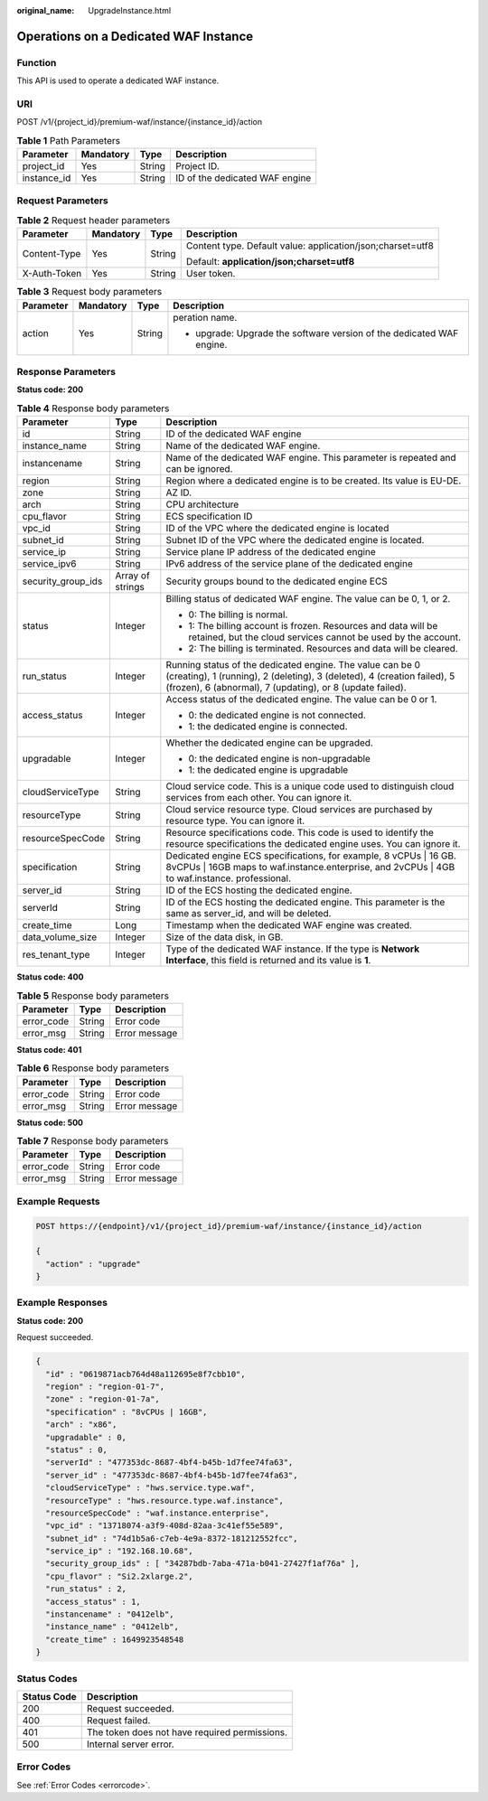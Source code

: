 :original_name: UpgradeInstance.html

.. _UpgradeInstance:

Operations on a Dedicated WAF Instance
======================================

Function
--------

This API is used to operate a dedicated WAF instance.

URI
---

POST /v1/{project_id}/premium-waf/instance/{instance_id}/action

.. table:: **Table 1** Path Parameters

   =========== ========= ====== ==============================
   Parameter   Mandatory Type   Description
   =========== ========= ====== ==============================
   project_id  Yes       String Project ID.
   instance_id Yes       String ID of the dedicated WAF engine
   =========== ========= ====== ==============================

Request Parameters
------------------

.. table:: **Table 2** Request header parameters

   +-----------------+-----------------+-----------------+------------------------------------------------------------+
   | Parameter       | Mandatory       | Type            | Description                                                |
   +=================+=================+=================+============================================================+
   | Content-Type    | Yes             | String          | Content type. Default value: application/json;charset=utf8 |
   |                 |                 |                 |                                                            |
   |                 |                 |                 | Default: **application/json;charset=utf8**                 |
   +-----------------+-----------------+-----------------+------------------------------------------------------------+
   | X-Auth-Token    | Yes             | String          | User token.                                                |
   +-----------------+-----------------+-----------------+------------------------------------------------------------+

.. table:: **Table 3** Request body parameters

   +-----------------+-----------------+-----------------+-----------------------------------------------------------------------+
   | Parameter       | Mandatory       | Type            | Description                                                           |
   +=================+=================+=================+=======================================================================+
   | action          | Yes             | String          | peration name.                                                        |
   |                 |                 |                 |                                                                       |
   |                 |                 |                 | -  upgrade: Upgrade the software version of the dedicated WAF engine. |
   +-----------------+-----------------+-----------------+-----------------------------------------------------------------------+

Response Parameters
-------------------

**Status code: 200**

.. table:: **Table 4** Response body parameters

   +-----------------------+-----------------------+---------------------------------------------------------------------------------------------------------------------------------------------------------------------------------------------------+
   | Parameter             | Type                  | Description                                                                                                                                                                                       |
   +=======================+=======================+===================================================================================================================================================================================================+
   | id                    | String                | ID of the dedicated WAF engine                                                                                                                                                                    |
   +-----------------------+-----------------------+---------------------------------------------------------------------------------------------------------------------------------------------------------------------------------------------------+
   | instance_name         | String                | Name of the dedicated WAF engine.                                                                                                                                                                 |
   +-----------------------+-----------------------+---------------------------------------------------------------------------------------------------------------------------------------------------------------------------------------------------+
   | instancename          | String                | Name of the dedicated WAF engine. This parameter is repeated and can be ignored.                                                                                                                  |
   +-----------------------+-----------------------+---------------------------------------------------------------------------------------------------------------------------------------------------------------------------------------------------+
   | region                | String                | Region where a dedicated engine is to be created. Its value is EU-DE.                                                                                                                             |
   +-----------------------+-----------------------+---------------------------------------------------------------------------------------------------------------------------------------------------------------------------------------------------+
   | zone                  | String                | AZ ID.                                                                                                                                                                                            |
   +-----------------------+-----------------------+---------------------------------------------------------------------------------------------------------------------------------------------------------------------------------------------------+
   | arch                  | String                | CPU architecture                                                                                                                                                                                  |
   +-----------------------+-----------------------+---------------------------------------------------------------------------------------------------------------------------------------------------------------------------------------------------+
   | cpu_flavor            | String                | ECS specification ID                                                                                                                                                                              |
   +-----------------------+-----------------------+---------------------------------------------------------------------------------------------------------------------------------------------------------------------------------------------------+
   | vpc_id                | String                | ID of the VPC where the dedicated engine is located                                                                                                                                               |
   +-----------------------+-----------------------+---------------------------------------------------------------------------------------------------------------------------------------------------------------------------------------------------+
   | subnet_id             | String                | Subnet ID of the VPC where the dedicated engine is located.                                                                                                                                       |
   +-----------------------+-----------------------+---------------------------------------------------------------------------------------------------------------------------------------------------------------------------------------------------+
   | service_ip            | String                | Service plane IP address of the dedicated engine                                                                                                                                                  |
   +-----------------------+-----------------------+---------------------------------------------------------------------------------------------------------------------------------------------------------------------------------------------------+
   | service_ipv6          | String                | IPv6 address of the service plane of the dedicated engine                                                                                                                                         |
   +-----------------------+-----------------------+---------------------------------------------------------------------------------------------------------------------------------------------------------------------------------------------------+
   | security_group_ids    | Array of strings      | Security groups bound to the dedicated engine ECS                                                                                                                                                 |
   +-----------------------+-----------------------+---------------------------------------------------------------------------------------------------------------------------------------------------------------------------------------------------+
   | status                | Integer               | Billing status of dedicated WAF engine. The value can be 0, 1, or 2.                                                                                                                              |
   |                       |                       |                                                                                                                                                                                                   |
   |                       |                       | -  0: The billing is normal.                                                                                                                                                                      |
   |                       |                       |                                                                                                                                                                                                   |
   |                       |                       | -  1: The billing account is frozen. Resources and data will be retained, but the cloud services cannot be used by the account.                                                                   |
   |                       |                       |                                                                                                                                                                                                   |
   |                       |                       | -  2: The billing is terminated. Resources and data will be cleared.                                                                                                                              |
   +-----------------------+-----------------------+---------------------------------------------------------------------------------------------------------------------------------------------------------------------------------------------------+
   | run_status            | Integer               | Running status of the dedicated engine. The value can be 0 (creating), 1 (running), 2 (deleting), 3 (deleted), 4 (creation failed), 5 (frozen), 6 (abnormal), 7 (updating), or 8 (update failed). |
   +-----------------------+-----------------------+---------------------------------------------------------------------------------------------------------------------------------------------------------------------------------------------------+
   | access_status         | Integer               | Access status of the dedicated engine. The value can be 0 or 1.                                                                                                                                   |
   |                       |                       |                                                                                                                                                                                                   |
   |                       |                       | -  0: the dedicated engine is not connected.                                                                                                                                                      |
   |                       |                       |                                                                                                                                                                                                   |
   |                       |                       | -  1: the dedicated engine is connected.                                                                                                                                                          |
   +-----------------------+-----------------------+---------------------------------------------------------------------------------------------------------------------------------------------------------------------------------------------------+
   | upgradable            | Integer               | Whether the dedicated engine can be upgraded.                                                                                                                                                     |
   |                       |                       |                                                                                                                                                                                                   |
   |                       |                       | -  0: the dedicated engine is non-upgradable                                                                                                                                                      |
   |                       |                       |                                                                                                                                                                                                   |
   |                       |                       | -  1: the dedicated engine is upgradable                                                                                                                                                          |
   +-----------------------+-----------------------+---------------------------------------------------------------------------------------------------------------------------------------------------------------------------------------------------+
   | cloudServiceType      | String                | Cloud service code. This is a unique code used to distinguish cloud services from each other. You can ignore it.                                                                                  |
   +-----------------------+-----------------------+---------------------------------------------------------------------------------------------------------------------------------------------------------------------------------------------------+
   | resourceType          | String                | Cloud service resource type. Cloud services are purchased by resource type. You can ignore it.                                                                                                    |
   +-----------------------+-----------------------+---------------------------------------------------------------------------------------------------------------------------------------------------------------------------------------------------+
   | resourceSpecCode      | String                | Resource specifications code. This code is used to identify the resource specifications the dedicated engine uses. You can ignore it.                                                             |
   +-----------------------+-----------------------+---------------------------------------------------------------------------------------------------------------------------------------------------------------------------------------------------+
   | specification         | String                | Dedicated engine ECS specifications, for example, 8 vCPUs \| 16 GB. 8vCPUs \| 16GB maps to waf.instance.enterprise, and 2vCPUs \| 4GB to waf.instance. professional.                              |
   +-----------------------+-----------------------+---------------------------------------------------------------------------------------------------------------------------------------------------------------------------------------------------+
   | server_id             | String                | ID of the ECS hosting the dedicated engine.                                                                                                                                                       |
   +-----------------------+-----------------------+---------------------------------------------------------------------------------------------------------------------------------------------------------------------------------------------------+
   | serverId              | String                | ID of the ECS hosting the dedicated engine. This parameter is the same as server_id, and will be deleted.                                                                                         |
   +-----------------------+-----------------------+---------------------------------------------------------------------------------------------------------------------------------------------------------------------------------------------------+
   | create_time           | Long                  | Timestamp when the dedicated WAF engine was created.                                                                                                                                              |
   +-----------------------+-----------------------+---------------------------------------------------------------------------------------------------------------------------------------------------------------------------------------------------+
   | data_volume_size      | Integer               | Size of the data disk, in GB.                                                                                                                                                                     |
   +-----------------------+-----------------------+---------------------------------------------------------------------------------------------------------------------------------------------------------------------------------------------------+
   | res_tenant_type       | Integer               | Type of the dedicated WAF instance. If the type is **Network Interface**, this field is returned and its value is **1**.                                                                          |
   +-----------------------+-----------------------+---------------------------------------------------------------------------------------------------------------------------------------------------------------------------------------------------+

**Status code: 400**

.. table:: **Table 5** Response body parameters

   ========== ====== =============
   Parameter  Type   Description
   ========== ====== =============
   error_code String Error code
   error_msg  String Error message
   ========== ====== =============

**Status code: 401**

.. table:: **Table 6** Response body parameters

   ========== ====== =============
   Parameter  Type   Description
   ========== ====== =============
   error_code String Error code
   error_msg  String Error message
   ========== ====== =============

**Status code: 500**

.. table:: **Table 7** Response body parameters

   ========== ====== =============
   Parameter  Type   Description
   ========== ====== =============
   error_code String Error code
   error_msg  String Error message
   ========== ====== =============

Example Requests
----------------

.. code-block:: text

   POST https://{endpoint}/v1/{project_id}/premium-waf/instance/{instance_id}/action

   {
     "action" : "upgrade"
   }

Example Responses
-----------------

**Status code: 200**

Request succeeded.

.. code-block::

   {
     "id" : "0619871acb764d48a112695e8f7cbb10",
     "region" : "region-01-7",
     "zone" : "region-01-7a",
     "specification" : "8vCPUs | 16GB",
     "arch" : "x86",
     "upgradable" : 0,
     "status" : 0,
     "serverId" : "477353dc-8687-4bf4-b45b-1d7fee74fa63",
     "server_id" : "477353dc-8687-4bf4-b45b-1d7fee74fa63",
     "cloudServiceType" : "hws.service.type.waf",
     "resourceType" : "hws.resource.type.waf.instance",
     "resourceSpecCode" : "waf.instance.enterprise",
     "vpc_id" : "13718074-a3f9-408d-82aa-3c41ef55e589",
     "subnet_id" : "74d1b5a6-c7eb-4e9a-8372-181212552fcc",
     "service_ip" : "192.168.10.68",
     "security_group_ids" : [ "34287bdb-7aba-471a-b041-27427f1af76a" ],
     "cpu_flavor" : "Si2.2xlarge.2",
     "run_status" : 2,
     "access_status" : 1,
     "instancename" : "0412elb",
     "instance_name" : "0412elb",
     "create_time" : 1649923548548
   }

Status Codes
------------

=========== =============================================
Status Code Description
=========== =============================================
200         Request succeeded.
400         Request failed.
401         The token does not have required permissions.
500         Internal server error.
=========== =============================================

Error Codes
-----------

See :ref:`Error Codes <errorcode>`.
